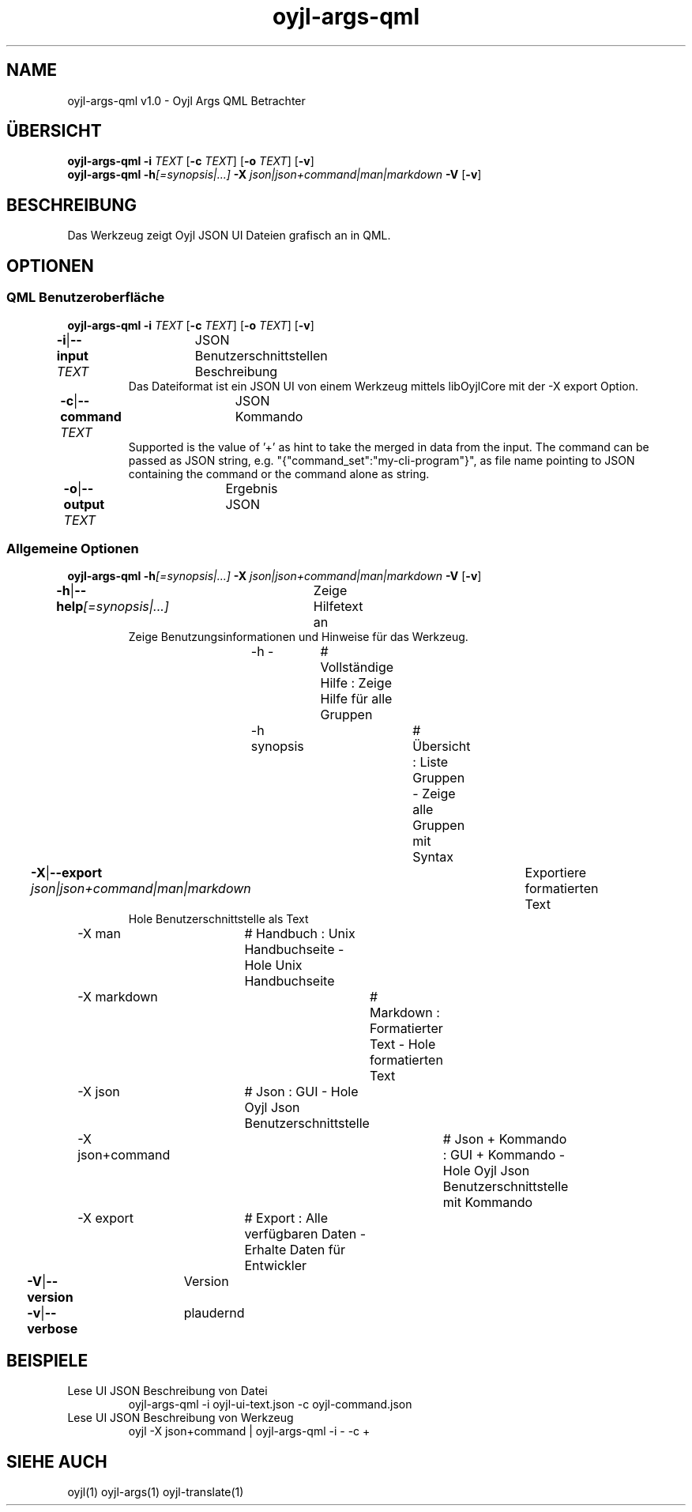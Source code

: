 .TH "oyjl-args-qml" 1 "15. November 2020" "User Commands"
.SH NAME
oyjl-args-qml v1.0 \- Oyjl Args QML Betrachter
.SH ÜBERSICHT
\fBoyjl-args-qml\fR \fB\-i\fR \fITEXT\fR [\fB\-c\fR \fITEXT\fR] [\fB\-o\fR \fITEXT\fR] [\fB\-v\fR]
.br
\fBoyjl-args-qml\fR \fB\-h\fR\fI[=synopsis|...]\fR \fB\-X\fR \fIjson|json+command|man|markdown\fR \fB\-V\fR [\fB\-v\fR]
.SH BESCHREIBUNG
Das Werkzeug zeigt Oyjl JSON UI Dateien grafisch an in QML.
.SH OPTIONEN
.SS
QML Benutzeroberfläche
\fBoyjl-args-qml\fR \fB\-i\fR \fITEXT\fR [\fB\-c\fR \fITEXT\fR] [\fB\-o\fR \fITEXT\fR] [\fB\-v\fR]
.br
\fB\-i\fR|\fB\-\-input\fR \fITEXT\fR	JSON Benutzerschnittstellen Beschreibung
.RS
Das Dateiformat ist ein JSON UI von einem Werkzeug mittels libOyjlCore mit der -X export Option.
.RE
\fB\-c\fR|\fB\-\-command\fR \fITEXT\fR	JSON Kommando
.RS
Supported is the value of '+' as hint to take the merged in data from the input. The command can be passed as JSON string, e.g. "{"command_set":"my-cli-program"}", as file name pointing to JSON containing the command or the command alone as string.
.RE
\fB\-o\fR|\fB\-\-output\fR \fITEXT\fR	Ergebnis JSON
.br
.SS
Allgemeine Optionen
\fBoyjl-args-qml\fR \fB\-h\fR\fI[=synopsis|...]\fR \fB\-X\fR \fIjson|json+command|man|markdown\fR \fB\-V\fR [\fB\-v\fR]
.br
\fB\-h\fR|\fB\-\-help\fR\fI[=synopsis|...]\fR	Zeige Hilfetext an
.RS
Zeige Benutzungsinformationen und Hinweise für das Werkzeug.
.RE
	\-h -		# Vollständige Hilfe : Zeige Hilfe für alle Gruppen
.br
	\-h synopsis		# Übersicht : Liste Gruppen - Zeige alle Gruppen mit Syntax
.br
\fB\-X\fR|\fB\-\-export\fR \fIjson|json+command|man|markdown\fR	Exportiere formatierten Text
.RS
Hole Benutzerschnittstelle als Text
.RE
	\-X man		# Handbuch : Unix Handbuchseite - Hole Unix Handbuchseite
.br
	\-X markdown		# Markdown : Formatierter Text - Hole formatierten Text
.br
	\-X json		# Json : GUI - Hole Oyjl Json Benutzerschnittstelle
.br
	\-X json+command		# Json + Kommando : GUI + Kommando - Hole Oyjl Json Benutzerschnittstelle mit Kommando
.br
	\-X export		# Export : Alle verfügbaren Daten - Erhalte Daten für Entwickler
.br
\fB\-V\fR|\fB\-\-version\fR	Version
.br
\fB\-v\fR|\fB\-\-verbose\fR	plaudernd
.br
.SH BEISPIELE
.TP
Lese UI JSON Beschreibung von Datei
.br
oyjl-args-qml -i oyjl-ui-text.json -c oyjl-command.json
.TP
Lese UI JSON Beschreibung von Werkzeug
.br
oyjl -X json+command | oyjl-args-qml -i - -c +
.SH SIEHE AUCH
.TP
oyjl(1) oyjl-args(1) oyjl-translate(1)
.br

